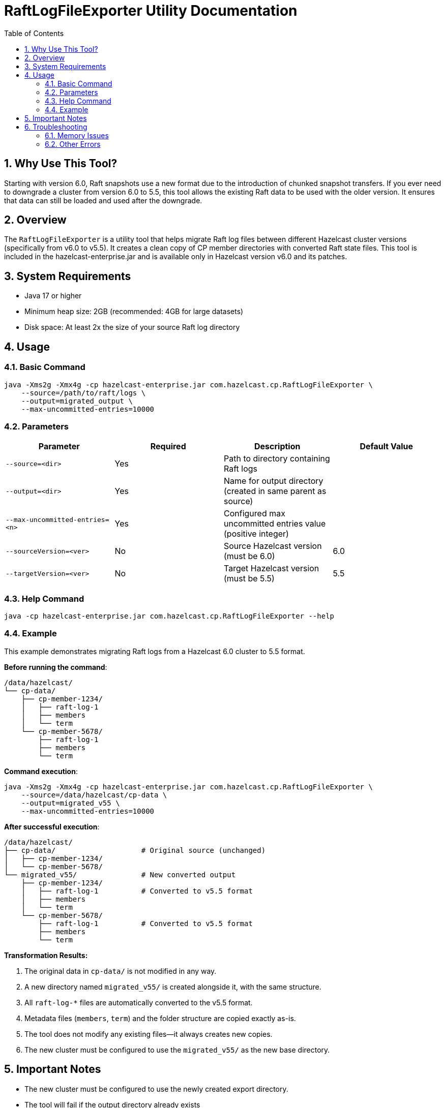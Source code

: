= RaftLogFileExporter Utility Documentation
:doctype: article
:toc:
:toclevels: 2
:sectnums:

== Why Use This Tool?

Starting with version 6.0, Raft snapshots use a new format due to the introduction of chunked snapshot transfers. If you ever need to downgrade a cluster from version 6.0 to 5.5, this tool allows the existing Raft data to be used with the older version. It ensures that data can still be loaded and used after the downgrade.

== Overview
The `RaftLogFileExporter` is a utility tool that helps migrate Raft log files between different Hazelcast cluster versions (specifically from v6.0 to v5.5). It creates a clean copy of CP member directories with converted Raft state files.
This tool is included in the hazelcast-enterprise.jar and is available only in Hazelcast version v6.0 and its patches.

== System Requirements

* Java 17 or higher
* Minimum heap size: 2GB (recommended: 4GB for large datasets)
* Disk space: At least 2x the size of your source Raft log directory

== Usage

=== Basic Command
[source,bash]
----
java -Xms2g -Xmx4g -cp hazelcast-enterprise.jar com.hazelcast.cp.RaftLogFileExporter \
    --source=/path/to/raft/logs \
    --output=migrated_output \
    --max-uncommitted-entries=10000
----

=== Parameters
|===
| Parameter | Required | Description | Default Value

| `--source=<dir>`
| Yes
| Path to directory containing Raft logs
|

| `--output=<dir>`
| Yes
| Name for output directory (created in same parent as source)
|

| `--max-uncommitted-entries=<n>`
| Yes
| Configured max uncommitted entries value (positive integer)
|

| `--sourceVersion=<ver>`
| No
| Source Hazelcast version (must be 6.0)
| 6.0

| `--targetVersion=<ver>`
| No
| Target Hazelcast version (must be 5.5)
| 5.5
|===

=== Help Command
[source,bash]
----
java -cp hazelcast-enterprise.jar com.hazelcast.cp.RaftLogFileExporter --help
----

=== Example

This example demonstrates migrating Raft logs from a Hazelcast 6.0 cluster to 5.5 format.

*Before running the command*:

[source,text]
----
/data/hazelcast/
└── cp-data/
    ├── cp-member-1234/
    │   ├── raft-log-1
    │   ├── members
    │   └── term
    └── cp-member-5678/
        ├── raft-log-1
        ├── members
        └── term
----

*Command execution*:

[source,bash]
----
java -Xms2g -Xmx4g -cp hazelcast-enterprise.jar com.hazelcast.cp.RaftLogFileExporter \
    --source=/data/hazelcast/cp-data \
    --output=migrated_v55 \
    --max-uncommitted-entries=10000
----

*After successful execution*:

[source,text]
----
/data/hazelcast/
├── cp-data/                    # Original source (unchanged)
│   ├── cp-member-1234/
│   └── cp-member-5678/
└── migrated_v55/               # New converted output
    ├── cp-member-1234/
    │   ├── raft-log-1          # Converted to v5.5 format
    │   ├── members
    │   └── term
    └── cp-member-5678/
        ├── raft-log-1          # Converted to v5.5 format
        ├── members
        └── term
----

*Transformation Results:*

. The original data in `cp-data/` is not modified in any way.
. A new directory named `migrated_v55/` is created alongside it, with the same structure.
. All `raft-log-*` files are automatically converted to the v5.5 format.
. Metadata files (`members`, `term`) and the folder structure are copied exactly as-is.
. The tool does not modify any existing files—it always creates new copies.
. The new cluster must be configured to use the `migrated_v55/` as the new base directory.

== Important Notes

* The new cluster must be configured to use the newly created export directory.
* The tool will fail if the output directory already exists
* Only converts from Hazelcast 6.0 to 5.5 (other versions not supported)
* Processes all CP member directories found in the source path
* Creates a complete copy of the directory structure before converting files

== Troubleshooting

=== Memory Issues
If you encounter memory issues, try increasing heap size:
[source,bash]
----
java -Xms4g -Xmx8g -cp hazelcast-enterprise.jar com.hazelcast.cp.RaftLogFileExporter ...
----

=== Other Errors
* Check the error message and verify your parameters match the expected format
* Ensure you have read permissions for source directory and write permissions for output location
* Check the source directory contains Raft log files